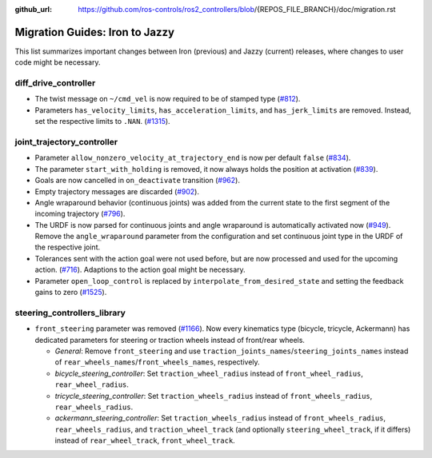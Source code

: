 :github_url: https://github.com/ros-controls/ros2_controllers/blob/{REPOS_FILE_BRANCH}/doc/migration.rst

Migration Guides: Iron to Jazzy
^^^^^^^^^^^^^^^^^^^^^^^^^^^^^^^^^^^^^
This list summarizes important changes between Iron (previous) and Jazzy (current) releases, where changes to user code might be necessary.


diff_drive_controller
*****************************
* The twist message on ``~/cmd_vel`` is now required to be of stamped type (`#812 <https://github.com/ros-controls/ros2_controllers/pull/812>`_).
* Parameters ``has_velocity_limits``, ``has_acceleration_limits``, and ``has_jerk_limits`` are removed. Instead, set the respective limits to ``.NAN``. (`#1315 <https://github.com/ros-controls/ros2_controllers/pull/1315>`_).

joint_trajectory_controller
*****************************

* Parameter ``allow_nonzero_velocity_at_trajectory_end`` is now per default ``false`` (`#834 <https://github.com/ros-controls/ros2_controllers/pull/834>`_).
* The parameter ``start_with_holding`` is removed, it now always holds the position at activation (`#839 <https://github.com/ros-controls/ros2_controllers/pull/839>`_).
* Goals are now cancelled in ``on_deactivate`` transition (`#962 <https://github.com/ros-controls/ros2_controllers/pull/962>`_).
* Empty trajectory messages are discarded (`#902 <https://github.com/ros-controls/ros2_controllers/pull/902>`_).
* Angle wraparound behavior (continuous joints) was added from the current state to the first segment of the incoming trajectory (`#796 <https://github.com/ros-controls/ros2_controllers/pull/796>`_).
* The URDF is now parsed for continuous joints and angle wraparound is automatically activated now (`#949 <https://github.com/ros-controls/ros2_controllers/pull/949>`_). Remove the ``angle_wraparound`` parameter from the configuration and set continuous joint type in the URDF of the respective joint.
* Tolerances sent with the action goal were not used before, but are now processed and used for the upcoming action. (`#716 <https://github.com/ros-controls/ros2_controllers/pull/716>`_). Adaptions to the action goal might be necessary.
* Parameter ``open_loop_control`` is replaced by ``interpolate_from_desired_state`` and setting the feedback gains to zero (`#1525 <https://github.com/ros-controls/ros2_controllers/pull/1525>`_).

steering_controllers_library
********************************
* ``front_steering`` parameter was removed (`#1166 <https://github.com/ros-controls/ros2_controllers/pull/1166>`_). Now every kinematics type (bicycle, tricycle, Ackermann) has dedicated parameters for steering or traction wheels instead of front/rear wheels.

  * *General*: Remove ``front_steering`` and use ``traction_joints_names``/``steering_joints_names`` instead of ``rear_wheels_names``/``front_wheels_names``, respectively.
  * *bicycle_steering_controller*: Set ``traction_wheel_radius`` instead of ``front_wheel_radius``, ``rear_wheel_radius``.
  * *tricycle_steering_controller*: Set ``traction_wheels_radius`` instead of ``front_wheels_radius``, ``rear_wheels_radius``.
  * *ackermann_steering_controller*: Set ``traction_wheels_radius`` instead of ``front_wheels_radius``, ``rear_wheels_radius``, and ``traction_wheel_track`` (and optionally ``steering_wheel_track``, if it differs) instead of ``rear_wheel_track``, ``front_wheel_track``.
